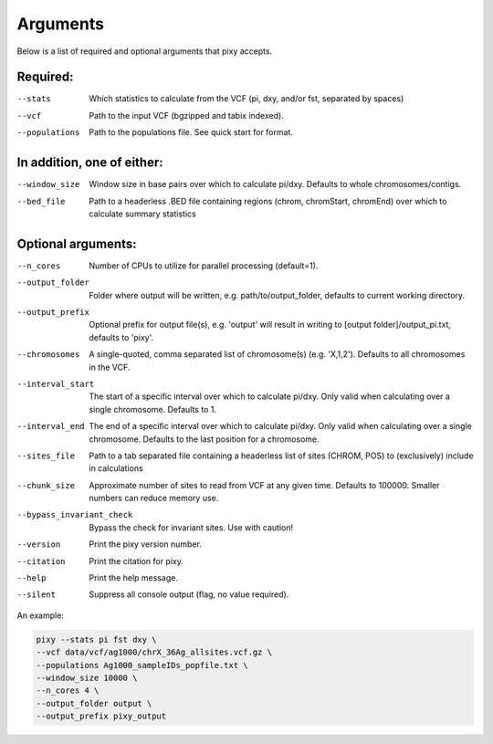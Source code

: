 ************
Arguments
************

Below is a list of required and optional arguments that pixy accepts. 

Required:
--------------

--stats         Which statistics to calculate from the VCF (pi, dxy, and/or fst, separated by spaces)
--vcf           Path to the input VCF (bgzipped and tabix indexed).
--populations   Path to the populations file. See quick start for format.

In addition, one of either:
--------------

--window_size           Window size in base pairs over which to calculate pi/dxy. Defaults to whole chromosomes/contigs.
--bed_file           Path to a headerless .BED file containing regions (chrom, chromStart, chromEnd) over which to calculate summary statistics

Optional arguments:
--------------

--n_cores           Number of CPUs to utilize for parallel processing (default=1).
--output_folder           Folder where output will be written, e.g. path/to/output_folder, defaults to current working directory.
--output_prefix           Optional prefix for output file(s), e.g. \'output\' will result in writing to [output folder]/output_pi.txt, defaults to \'pixy\'.
--chromosomes            A single-quoted, comma separated list of chromosome(s) (e.g. 'X,1,2'). Defaults to all chromosomes in the VCF.
--interval_start            The start of a specific interval over which to calculate pi/dxy. Only valid when calculating over a single chromosome. Defaults to 1.
--interval_end            The end of a specific interval over which to calculate pi/dxy. Only valid when calculating over a single chromosome. Defaults to the last position for a chromosome.
--sites_file           Path to a tab separated file containing a headerless list of sites (CHROM, POS) to (exclusively) include in calculations 
--chunk_size           Approximate number of sites to read from VCF at any given time.  Defaults to 100000. Smaller numbers can reduce memory use.
--bypass_invariant_check            Bypass the check for invariant sites. Use with caution!
--version       Print the pixy version number.
--citation      Print the citation for pixy.
--help       Print the help message. 
--silent     Suppress all console output (flag, no value required).

An example:

.. code:: console

    pixy --stats pi fst dxy \
    --vcf data/vcf/ag1000/chrX_36Ag_allsites.vcf.gz \
    --populations Ag1000_sampleIDs_popfile.txt \
    --window_size 10000 \
    --n_cores 4 \
    --output_folder output \
    --output_prefix pixy_output

